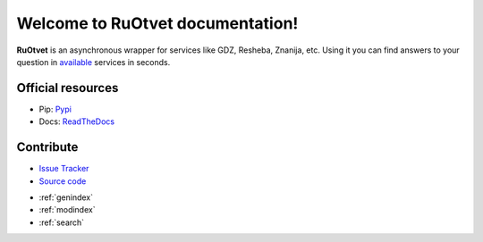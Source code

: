 Welcome to RuOtvet documentation!
===================================

**RuOtvet** is an asynchronous wrapper for services like GDZ, Resheba, Znanija, etc. Using it you can find answers to your question in `available <https://ruotvet.readthedocs.io/en/latest/available_services.html>`_ services in seconds.


Official resources
--------------------------
- Pip: `Pypi <https://pypi.org/project/ruotvet/>`_
- Docs: `ReadTheDocs <http://docs.aiogram.dev>`_


Contribute
----------
- `Issue Tracker <https://github.com/ruotvet/ruotvet/issues>`_
- `Source code <https://github.com/ruotvet/ruotvet.git>`_


* :ref:`genindex`
* :ref:`modindex`
* :ref:`search`
